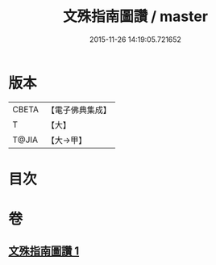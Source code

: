 #+TITLE: 文殊指南圖讚 / master
#+DATE: 2015-11-26 14:19:05.721652
* 版本
 |     CBETA|【電子佛典集成】|
 |         T|【大】     |
 |     T@JIA|【大→甲】   |

* 目次
* 卷
** [[file:KR6e0115_001.txt][文殊指南圖讚 1]]
